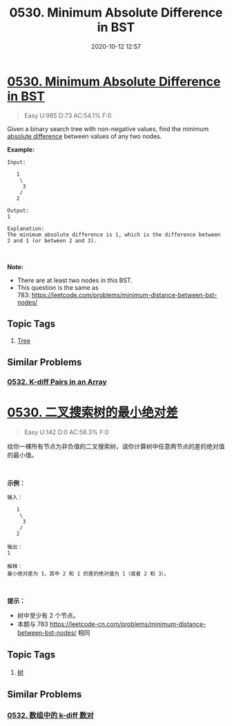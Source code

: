 #+TITLE: 0530. Minimum Absolute Difference in BST
#+DATE: 2020-10-12 12:57
#+LAST_MODIFIED: 2020-10-12 12:57
#+STARTUP: overview
#+HUGO_WEIGHT: auto
#+HUGO_AUTO_SET_LASTMOD: t
#+EXPORT_FILE_NAME: 0530-minimum-absolute-difference-in-bst
#+HUGO_BASE_DIR:~/G/blog
#+HUGO_SECTION: leetcode
#+HUGO_CATEGORIES:leetcode
#+HUGO_TAGS: Leetcode Algorithms Tree

* [[https://leetcode.com/problems/minimum-absolute-difference-in-bst/][0530. Minimum Absolute Difference in BST]]
:PROPERTIES:
:VISIBILITY: children
:END:

#+begin_quote
Easy U:985 D:73 AC:54.1% F:0
#+end_quote

Given a binary search tree with non-negative values, find the minimum
[[https://en.wikipedia.org/wiki/Absolute_difference][absolute
difference]] between values of any two nodes.

*Example:*

#+BEGIN_EXAMPLE
  Input:

     1
      \
       3
      /
     2

  Output:
  1

  Explanation:
  The minimum absolute difference is 1, which is the difference between 2 and 1 (or between 2 and 3).
#+END_EXAMPLE

 

*Note:*

- There are at least two nodes in this BST.
- This question is the same as
  783: [[https://leetcode.com/problems/minimum-distance-between-bst-nodes/]]
** Topic Tags
1. [[https://leetcode.com/tag/tree/][Tree]]

** Similar Problems
*** [[https://leetcode.com/problems/k-diff-pairs-in-an-array/][0532. K-diff Pairs in an Array]]

* [[https://leetcode-cn.com/problems/minimum-absolute-difference-in-bst/][0530. 二叉搜索树的最小绝对差]]
:PROPERTIES:
:VISIBILITY: folded
:END:

#+begin_quote
Easy U:142 D:0 AC:58.3% F:0
#+end_quote

给你一棵所有节点为非负值的二叉搜索树，请你计算树中任意两节点的差的绝对值的最小值。

 

*示例：*

#+BEGIN_EXAMPLE
  输入：

     1
      \
       3
      /
     2

  输出：
  1

  解释：
  最小绝对差为 1，其中 2 和 1 的差的绝对值为 1（或者 2 和 3）。
#+END_EXAMPLE

 

*提示：*

- 树中至少有 2 个节点。
- 本题与 783
  [[https://leetcode-cn.com/problems/minimum-distance-between-bst-nodes/]]
  相同
** Topic Tags
1. [[https://leetcode-cn.com/tag/tree/][树]]

** Similar Problems
*** [[https://leetcode-cn.com/problems/k-diff-pairs-in-an-array/][0532. 数组中的 k-diff 数对]]

